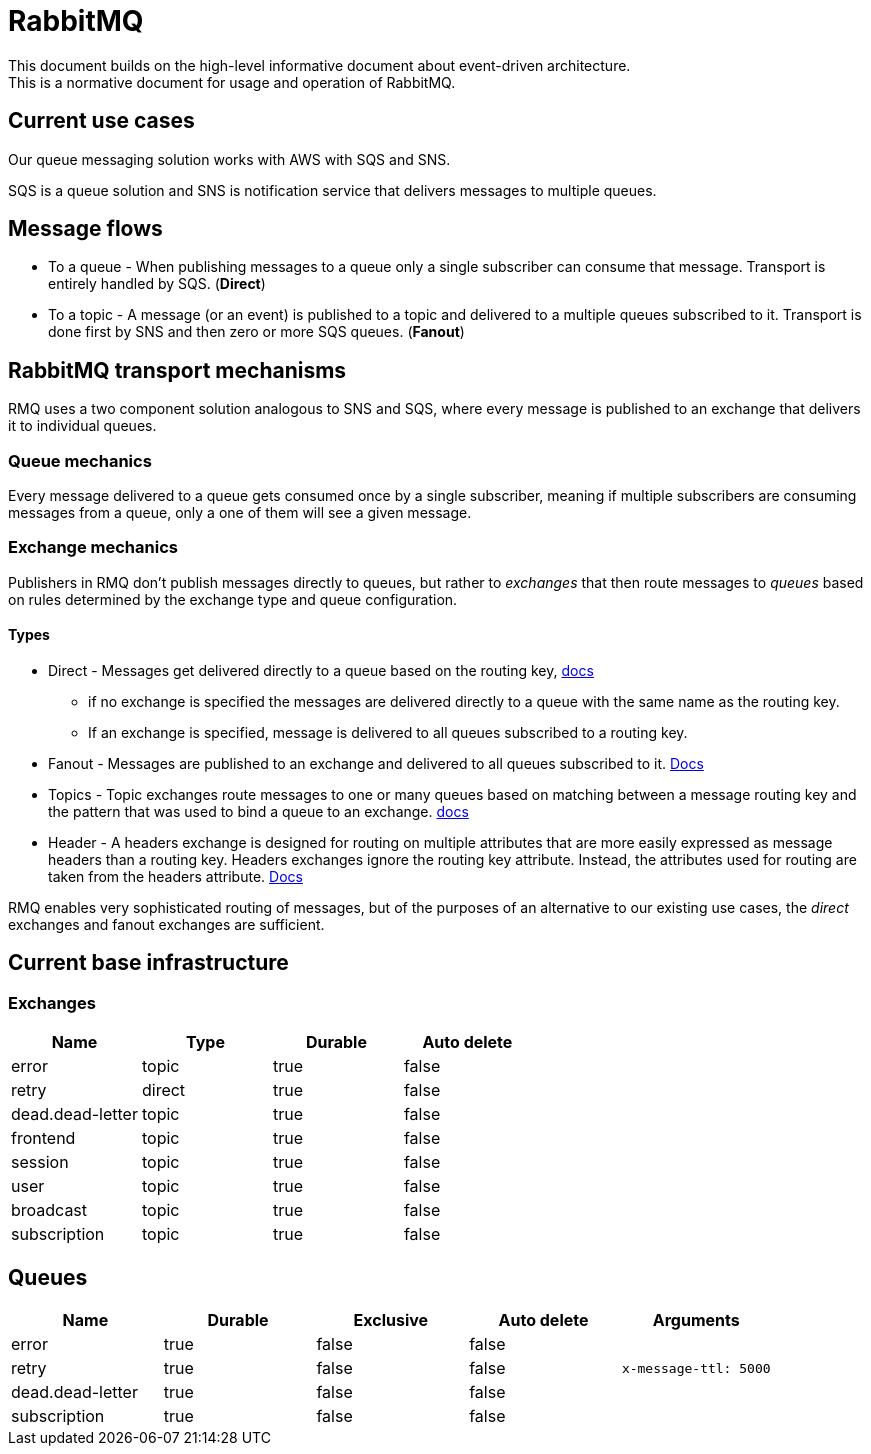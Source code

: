 = RabbitMQ

This document builds on the high-level informative document about event-driven architecture. +
This is a normative document for usage and operation of RabbitMQ.

== Current use cases

Our queue messaging solution works with AWS with SQS and SNS.

SQS is a queue solution and SNS is notification service that delivers messages to multiple queues.

== Message flows

* To a queue - When publishing messages to a queue only a single subscriber can consume that message. Transport is entirely handled by SQS. (**Direct**)

* To a topic - A message (or an event) is published to a topic and delivered to a multiple queues subscribed to it. Transport is done first by SNS and then zero or more SQS queues. (**Fanout**)

== RabbitMQ transport mechanisms

RMQ uses a two component solution analogous to SNS and SQS, where every message is published to an exchange that delivers it to individual queues.

=== Queue mechanics

Every message delivered to a queue gets consumed once by a single subscriber, meaning if multiple subscribers are consuming messages from a queue, only a one of them will see a given message.

=== Exchange mechanics

Publishers in RMQ don’t publish messages directly to queues, but rather to _exchanges_ that then route messages to _queues_ based on rules determined by the exchange type and queue configuration.

==== Types

* Direct - Messages get delivered directly to a queue based on the routing key, https://www.rabbitmq.com/tutorials/amqp-concepts.html#exchange-direct[docs]

** if no exchange is specified the messages are delivered directly to a queue with the same name as the routing key.

** If an exchange is specified, message is delivered to all queues subscribed to a routing key.

* Fanout - Messages are published to an exchange and delivered to all queues subscribed to it. https://www.rabbitmq.com/tutorials/amqp-concepts.html#exchange-fanout[Docs]

* Topics - Topic exchanges route messages to one or many queues based on matching between a message routing key and the pattern that was used to bind a queue to an exchange. https://www.rabbitmq.com/tutorials/amqp-concepts.html#exchange-topic[docs]

* Header - A headers exchange is designed for routing on multiple attributes that are more easily expressed as message headers than a routing key. Headers exchanges ignore the routing key attribute. Instead, the attributes used for routing are taken from the headers attribute. https://www.rabbitmq.com/tutorials/amqp-concepts.html#exchange-headers[Docs]

RMQ enables very sophisticated routing of messages, but of the purposes of an alternative to our existing use cases, the _direct_ exchanges and fanout exchanges are sufficient.

== Current base infrastructure

=== Exchanges

|===
|*Name* |*Type* |*Durable* |*Auto delete* 

|error |topic |true |false 
|retry |direct |true |false 
|dead.dead-letter |topic |true |false 
|frontend |topic |true |false 
|session |topic |true |false 
|user |topic |true |false 
|broadcast |topic |true |false 
|subscription |topic |true |false 
|===

== Queues

|===
|*Name* |*Durable* |*Exclusive* |*Auto delete* |*Arguments* 

|error |true |false |false | 
|retry |true |false |false |`x-message-ttl: 5000` 
|dead.dead-letter |true |false |false | 
|subscription |true |false |false | 
|===
